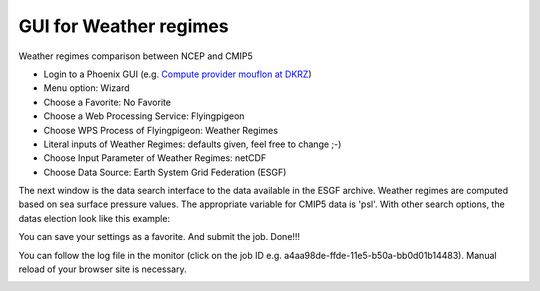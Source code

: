 GUI for Weather regimes
......................

Weather regimes comparison between NCEP and CMIP5

- Login to a Phoenix GUI (e.g. `Compute provider mouflon at DKRZ <https://mouflon.dkrz.de/>`_) 

- Menu option: Wizard
- Choose a Favorite: No Favorite 
- Choose a Web Processing Service: Flyingpigeon 
- Choose WPS Process of Flyingpigeon: Weather Regimes
- Literal inputs of Weather Regimes: defaults given, feel free to change ;-) 
- Choose Input Parameter of Weather Regimes: netCDF
- Choose Data Source: Earth System Grid Federation (ESGF) 
            
The next window is the data search interface to the data available in the ESGF archive. Weather regimes are computed based on sea surface pressure values. The appropriate variable for CMIP5 data is 'psl'. With other search options, the datas election look like this example: 

.. image:: ../pics/esgf_search_psl.png

You can save your settings as a favorite. And submit the job.  
Done!!!

You can follow the log file in the monitor (click on the job ID e.g. a4aa98de-ffde-11e5-b50a-bb0d01b14483). Manual reload of your browser site is necessary.

.. image:: ../pics/monitor_log_weatherregimes.png

